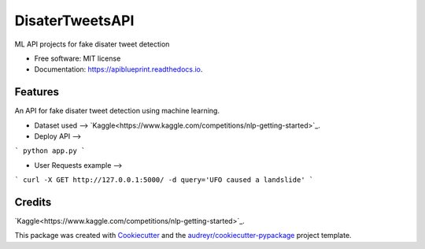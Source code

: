 ============
DisaterTweetsAPI
============


.. image:: https://img.shields.io/pypi/v/apiblueprint.svg
        :target: https://pypi.python.org/pypi/apiblueprint

.. image:: https://img.shields.io/travis/hastur66/apiblueprint.svg
        :target: https://travis-ci.com/hastur66/apiblueprint

.. image:: https://readthedocs.org/projects/apiblueprint/badge/?version=latest
        :target: https://apiblueprint.readthedocs.io/en/latest/?version=latest
        :alt: Documentation Status




ML API projects for fake disater tweet detection


* Free software: MIT license
* Documentation: https://apiblueprint.readthedocs.io.


Features
--------

An API for fake disater tweet detection using machine learning.

* Dataset used --> `Kaggle<https://www.kaggle.com/competitions/nlp-getting-started>`_.


* Deploy API -->
```
python app.py
```

* User Requests example -->
```
curl -X GET http://127.0.0.1:5000/ -d query='UFO caused a landslide'
```

Credits
-------
`Kaggle<https://www.kaggle.com/competitions/nlp-getting-started>`_.

This package was created with Cookiecutter_ and the `audreyr/cookiecutter-pypackage`_ project template.

.. _Cookiecutter: https://github.com/audreyr/cookiecutter
.. _`audreyr/cookiecutter-pypackage`: https://github.com/audreyr/cookiecutter-pypackage
